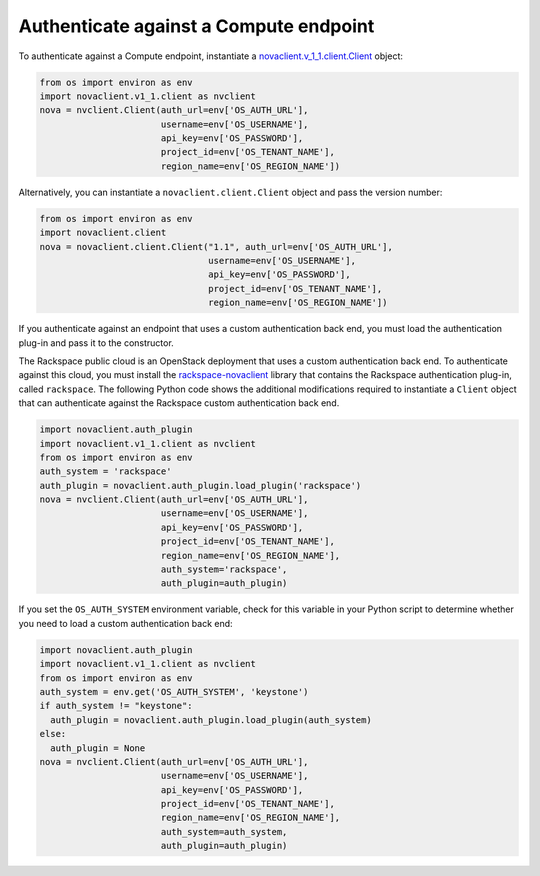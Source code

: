 =======================================
Authenticate against a Compute endpoint
=======================================

To authenticate against a Compute endpoint, instantiate a
`novaclient.v\_1\_1.client.Client <http://docs.openstack.org/developer/python-novaclient/api/novaclient.v1_1.client.html#novaclient.v1_1.client.Client>`__ object:

.. code-block:: python

   from os import environ as env
   import novaclient.v1_1.client as nvclient
   nova = nvclient.Client(auth_url=env['OS_AUTH_URL'],
                          username=env['OS_USERNAME'],
                          api_key=env['OS_PASSWORD'],
                          project_id=env['OS_TENANT_NAME'],
                          region_name=env['OS_REGION_NAME'])

Alternatively, you can instantiate a ``novaclient.client.Client`` object
and pass the version number:

.. code-block:: python

   from os import environ as env
   import novaclient.client
   nova = novaclient.client.Client("1.1", auth_url=env['OS_AUTH_URL'],
                                   username=env['OS_USERNAME'],
                                   api_key=env['OS_PASSWORD'],
                                   project_id=env['OS_TENANT_NAME'],
                                   region_name=env['OS_REGION_NAME'])

If you authenticate against an endpoint that uses a custom
authentication back end, you must load the authentication plug-in and
pass it to the constructor.

The Rackspace public cloud is an OpenStack deployment that uses a custom
authentication back end. To authenticate against this cloud, you must
install the
`rackspace-novaclient <https://pypi.python.org/pypi/rackspace-novaclient/>`__
library that contains the Rackspace authentication plug-in, called
``rackspace``. The following Python code shows the additional
modifications required to instantiate a ``Client`` object that can
authenticate against the Rackspace custom authentication back end.

.. code-block:: python

   import novaclient.auth_plugin
   import novaclient.v1_1.client as nvclient
   from os import environ as env
   auth_system = 'rackspace'
   auth_plugin = novaclient.auth_plugin.load_plugin('rackspace')
   nova = nvclient.Client(auth_url=env['OS_AUTH_URL'],
                          username=env['OS_USERNAME'],
                          api_key=env['OS_PASSWORD'],
                          project_id=env['OS_TENANT_NAME'],
                          region_name=env['OS_REGION_NAME'],
                          auth_system='rackspace',
                          auth_plugin=auth_plugin)

If you set the ``OS_AUTH_SYSTEM`` environment variable, check for this
variable in your Python script to determine whether you need to load a
custom authentication back end:

.. code-block:: python

   import novaclient.auth_plugin
   import novaclient.v1_1.client as nvclient
   from os import environ as env
   auth_system = env.get('OS_AUTH_SYSTEM', 'keystone')
   if auth_system != "keystone":
     auth_plugin = novaclient.auth_plugin.load_plugin(auth_system)
   else:
     auth_plugin = None
   nova = nvclient.Client(auth_url=env['OS_AUTH_URL'],
                          username=env['OS_USERNAME'],
                          api_key=env['OS_PASSWORD'],
                          project_id=env['OS_TENANT_NAME'],
                          region_name=env['OS_REGION_NAME'],
                          auth_system=auth_system,
                          auth_plugin=auth_plugin)
